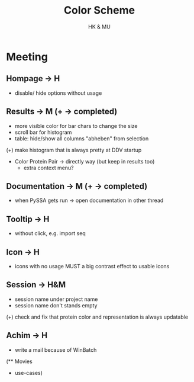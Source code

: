 #+TITLE: Color Scheme
#+AUTHOR: HK & MU
#+HTML_HEAD: <link rel="stylesheet" type="text/css" href="../org/styles.css"/>

* Meeting
** Hompage -> H
  + disable/ hide options without usage

** Results -> M (+ -> completed)
  + more visible color for bar chars to change the size
  + scroll bar for histogram
  + table: hide/show all columns "abheben" from selection
  (+) make histogram that is always pretty at DDV startup
  + Color Protein Pair -> directly way (but keep in results too)
    + extra context menu?
    
** Documentation -> M (+ -> completed)
  + when PySSA gets run -> open documentation in other thread
    
** Tooltip -> H
  + without click, e.g. import seq

** Icon -> H
  + icons with no usage MUST a big contrast effect to usable icons

** Session -> H&M
  + session name under project name
  + session name don't stands empty
  (+) check and fix that protein color and representation is always updatable

** Achim -> H
  + write a mail because of WinBatch


(** Movies
  - use-cases)
